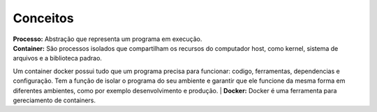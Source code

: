Conceitos
=========

| **Processo:** Abstração que representa um programa em execução.
| **Container:** São processos isolados que compartilham  os recursos do computador host, como kernel, sistema de arquivos e a biblioteca padrao.
Um container docker possui tudo que um programa precisa para funcionar: codigo, ferramentas, dependencias e configuração. Tem a função de isolar o programa do seu ambiente e garantir que ele funcione da mesma forma em diferentes ambientes, como por exemplo desenvolvimento e produção.
| **Docker:** Docker é uma ferramenta para gereciamento de containers.
